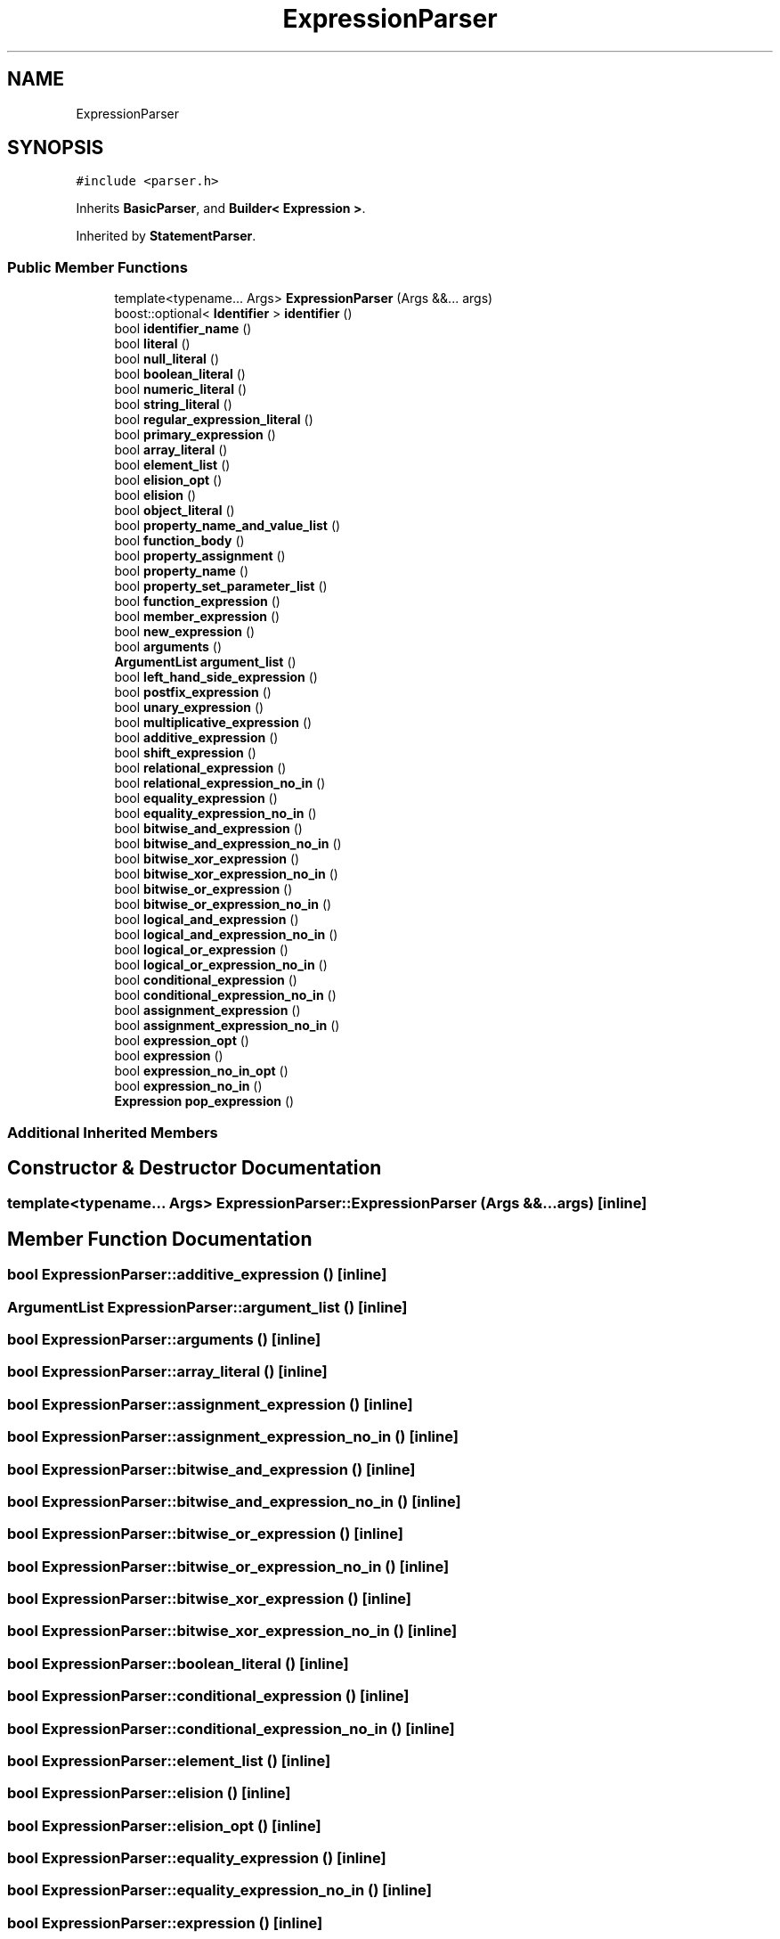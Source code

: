 .TH "ExpressionParser" 3 "Sat Apr 29 2017" "ECMAScript" \" -*- nroff -*-
.ad l
.nh
.SH NAME
ExpressionParser
.SH SYNOPSIS
.br
.PP
.PP
\fC#include <parser\&.h>\fP
.PP
Inherits \fBBasicParser\fP, and \fBBuilder< Expression >\fP\&.
.PP
Inherited by \fBStatementParser\fP\&.
.SS "Public Member Functions"

.in +1c
.ti -1c
.RI "template<typename\&.\&.\&. Args> \fBExpressionParser\fP (Args &&\&.\&.\&. args)"
.br
.ti -1c
.RI "boost::optional< \fBIdentifier\fP > \fBidentifier\fP ()"
.br
.ti -1c
.RI "bool \fBidentifier_name\fP ()"
.br
.ti -1c
.RI "bool \fBliteral\fP ()"
.br
.ti -1c
.RI "bool \fBnull_literal\fP ()"
.br
.ti -1c
.RI "bool \fBboolean_literal\fP ()"
.br
.ti -1c
.RI "bool \fBnumeric_literal\fP ()"
.br
.ti -1c
.RI "bool \fBstring_literal\fP ()"
.br
.ti -1c
.RI "bool \fBregular_expression_literal\fP ()"
.br
.ti -1c
.RI "bool \fBprimary_expression\fP ()"
.br
.ti -1c
.RI "bool \fBarray_literal\fP ()"
.br
.ti -1c
.RI "bool \fBelement_list\fP ()"
.br
.ti -1c
.RI "bool \fBelision_opt\fP ()"
.br
.ti -1c
.RI "bool \fBelision\fP ()"
.br
.ti -1c
.RI "bool \fBobject_literal\fP ()"
.br
.ti -1c
.RI "bool \fBproperty_name_and_value_list\fP ()"
.br
.ti -1c
.RI "bool \fBfunction_body\fP ()"
.br
.ti -1c
.RI "bool \fBproperty_assignment\fP ()"
.br
.ti -1c
.RI "bool \fBproperty_name\fP ()"
.br
.ti -1c
.RI "bool \fBproperty_set_parameter_list\fP ()"
.br
.ti -1c
.RI "bool \fBfunction_expression\fP ()"
.br
.ti -1c
.RI "bool \fBmember_expression\fP ()"
.br
.ti -1c
.RI "bool \fBnew_expression\fP ()"
.br
.ti -1c
.RI "bool \fBarguments\fP ()"
.br
.ti -1c
.RI "\fBArgumentList\fP \fBargument_list\fP ()"
.br
.ti -1c
.RI "bool \fBleft_hand_side_expression\fP ()"
.br
.ti -1c
.RI "bool \fBpostfix_expression\fP ()"
.br
.ti -1c
.RI "bool \fBunary_expression\fP ()"
.br
.ti -1c
.RI "bool \fBmultiplicative_expression\fP ()"
.br
.ti -1c
.RI "bool \fBadditive_expression\fP ()"
.br
.ti -1c
.RI "bool \fBshift_expression\fP ()"
.br
.ti -1c
.RI "bool \fBrelational_expression\fP ()"
.br
.ti -1c
.RI "bool \fBrelational_expression_no_in\fP ()"
.br
.ti -1c
.RI "bool \fBequality_expression\fP ()"
.br
.ti -1c
.RI "bool \fBequality_expression_no_in\fP ()"
.br
.ti -1c
.RI "bool \fBbitwise_and_expression\fP ()"
.br
.ti -1c
.RI "bool \fBbitwise_and_expression_no_in\fP ()"
.br
.ti -1c
.RI "bool \fBbitwise_xor_expression\fP ()"
.br
.ti -1c
.RI "bool \fBbitwise_xor_expression_no_in\fP ()"
.br
.ti -1c
.RI "bool \fBbitwise_or_expression\fP ()"
.br
.ti -1c
.RI "bool \fBbitwise_or_expression_no_in\fP ()"
.br
.ti -1c
.RI "bool \fBlogical_and_expression\fP ()"
.br
.ti -1c
.RI "bool \fBlogical_and_expression_no_in\fP ()"
.br
.ti -1c
.RI "bool \fBlogical_or_expression\fP ()"
.br
.ti -1c
.RI "bool \fBlogical_or_expression_no_in\fP ()"
.br
.ti -1c
.RI "bool \fBconditional_expression\fP ()"
.br
.ti -1c
.RI "bool \fBconditional_expression_no_in\fP ()"
.br
.ti -1c
.RI "bool \fBassignment_expression\fP ()"
.br
.ti -1c
.RI "bool \fBassignment_expression_no_in\fP ()"
.br
.ti -1c
.RI "bool \fBexpression_opt\fP ()"
.br
.ti -1c
.RI "bool \fBexpression\fP ()"
.br
.ti -1c
.RI "bool \fBexpression_no_in_opt\fP ()"
.br
.ti -1c
.RI "bool \fBexpression_no_in\fP ()"
.br
.ti -1c
.RI "\fBExpression\fP \fBpop_expression\fP ()"
.br
.in -1c
.SS "Additional Inherited Members"
.SH "Constructor & Destructor Documentation"
.PP 
.SS "template<typename\&.\&.\&. Args> ExpressionParser::ExpressionParser (Args &&\&.\&.\&. args)\fC [inline]\fP"

.SH "Member Function Documentation"
.PP 
.SS "bool ExpressionParser::additive_expression ()\fC [inline]\fP"

.SS "\fBArgumentList\fP ExpressionParser::argument_list ()\fC [inline]\fP"

.SS "bool ExpressionParser::arguments ()\fC [inline]\fP"

.SS "bool ExpressionParser::array_literal ()\fC [inline]\fP"

.SS "bool ExpressionParser::assignment_expression ()\fC [inline]\fP"

.SS "bool ExpressionParser::assignment_expression_no_in ()\fC [inline]\fP"

.SS "bool ExpressionParser::bitwise_and_expression ()\fC [inline]\fP"

.SS "bool ExpressionParser::bitwise_and_expression_no_in ()\fC [inline]\fP"

.SS "bool ExpressionParser::bitwise_or_expression ()\fC [inline]\fP"

.SS "bool ExpressionParser::bitwise_or_expression_no_in ()\fC [inline]\fP"

.SS "bool ExpressionParser::bitwise_xor_expression ()\fC [inline]\fP"

.SS "bool ExpressionParser::bitwise_xor_expression_no_in ()\fC [inline]\fP"

.SS "bool ExpressionParser::boolean_literal ()\fC [inline]\fP"

.SS "bool ExpressionParser::conditional_expression ()\fC [inline]\fP"

.SS "bool ExpressionParser::conditional_expression_no_in ()\fC [inline]\fP"

.SS "bool ExpressionParser::element_list ()\fC [inline]\fP"

.SS "bool ExpressionParser::elision ()\fC [inline]\fP"

.SS "bool ExpressionParser::elision_opt ()\fC [inline]\fP"

.SS "bool ExpressionParser::equality_expression ()\fC [inline]\fP"

.SS "bool ExpressionParser::equality_expression_no_in ()\fC [inline]\fP"

.SS "bool ExpressionParser::expression ()\fC [inline]\fP"

.SS "bool ExpressionParser::expression_no_in ()\fC [inline]\fP"

.SS "bool ExpressionParser::expression_no_in_opt ()\fC [inline]\fP"

.SS "bool ExpressionParser::expression_opt ()\fC [inline]\fP"

.SS "bool ExpressionParser::function_body ()\fC [inline]\fP"

.SS "bool ExpressionParser::function_expression ()\fC [inline]\fP"

.SS "boost::optional<\fBIdentifier\fP> ExpressionParser::identifier ()\fC [inline]\fP"

.SS "bool ExpressionParser::identifier_name ()\fC [inline]\fP"

.SS "bool ExpressionParser::left_hand_side_expression ()\fC [inline]\fP"

.SS "bool ExpressionParser::literal ()\fC [inline]\fP"

.SS "bool ExpressionParser::logical_and_expression ()\fC [inline]\fP"

.SS "bool ExpressionParser::logical_and_expression_no_in ()\fC [inline]\fP"

.SS "bool ExpressionParser::logical_or_expression ()\fC [inline]\fP"

.SS "bool ExpressionParser::logical_or_expression_no_in ()\fC [inline]\fP"

.SS "bool ExpressionParser::member_expression ()\fC [inline]\fP"

.SS "bool ExpressionParser::multiplicative_expression ()\fC [inline]\fP"

.SS "bool ExpressionParser::new_expression ()\fC [inline]\fP"

.SS "bool ExpressionParser::null_literal ()\fC [inline]\fP"

.SS "bool ExpressionParser::numeric_literal ()\fC [inline]\fP"

.SS "bool ExpressionParser::object_literal ()\fC [inline]\fP"

.SS "\fBExpression\fP ExpressionParser::pop_expression ()\fC [inline]\fP"

.SS "bool ExpressionParser::postfix_expression ()\fC [inline]\fP"

.SS "bool ExpressionParser::primary_expression ()\fC [inline]\fP"

.SS "bool ExpressionParser::property_assignment ()\fC [inline]\fP"

.SS "bool ExpressionParser::property_name ()\fC [inline]\fP"

.SS "bool ExpressionParser::property_name_and_value_list ()\fC [inline]\fP"

.SS "bool ExpressionParser::property_set_parameter_list ()\fC [inline]\fP"

.SS "bool ExpressionParser::regular_expression_literal ()\fC [inline]\fP"

.SS "bool ExpressionParser::relational_expression ()\fC [inline]\fP"

.SS "bool ExpressionParser::relational_expression_no_in ()\fC [inline]\fP"

.SS "bool ExpressionParser::shift_expression ()\fC [inline]\fP"

.SS "bool ExpressionParser::string_literal ()\fC [inline]\fP"

.SS "bool ExpressionParser::unary_expression ()\fC [inline]\fP"


.SH "Author"
.PP 
Generated automatically by Doxygen for ECMAScript from the source code\&.
